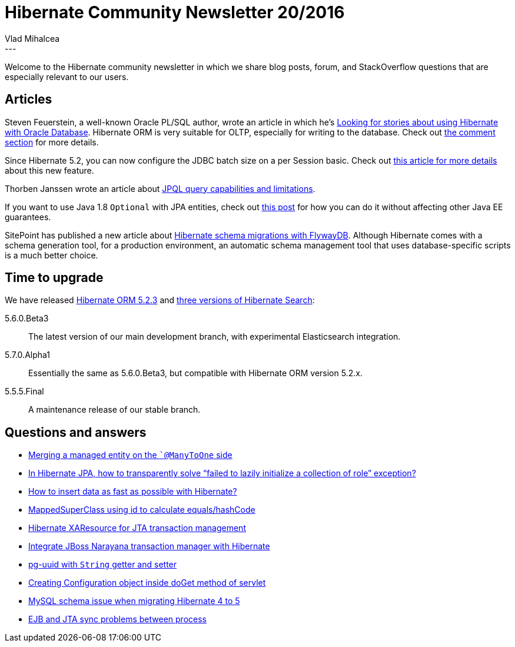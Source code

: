 = Hibernate Community Newsletter 20/2016
Vlad Mihalcea
:awestruct-tags: [ "Discussions", "Hibernate ORM", "Newsletter" ]
:awestruct-layout: blog-post
---

Welcome to the Hibernate community newsletter in which we share blog posts, forum, and StackOverflow questions that are especially relevant to our users.

== Articles

Steven Feuerstein, a well-known Oracle PL/SQL author, wrote an article in which he's http://stevenfeuersteinonplsql.blogspot.ro/2016/09/looking-for-stories-about-using.html[Looking for stories about using Hibernate with Oracle Database].
Hibernate ORM is very suitable for OLTP, especially for writing to the database. Check out http://stevenfeuersteinonplsql.blogspot.ro/2016/09/looking-for-stories-about-using.html#comments[the comment section] for more details.

Since Hibernate 5.2, you can now configure the JDBC batch size on a per Session basic. Check out https://vladmihalcea.com/2016/09/27/how-to-customize-the-jdbc-batch-size-for-each-persistence-context-with-hibernate/[this article for more details] about this new feature.

Thorben Janssen wrote an article about http://www.thoughts-on-java.org/query-complex-jpa-hibernate/[JPQL query capabilities and limitations].

If you want to use Java 1.8 `Optional` with JPA entities, check out https://vladmihalcea.com/2016/10/03/the-best-way-to-map-a-java-1-8-optional-entity-attribute-with-jpa-and-hibernate/[this post] for how you can do it without affecting other Java EE guarantees.

SitePoint has published a new article about https://www.sitepoint.com/schema-migration-hibernate-flywaydb/[Hibernate schema migrations with FlywayDB].
Although Hibernate comes with a schema generation tool, for a production environment, an automatic schema management tool that uses database-specific scripts is a much better choice.

== Time to upgrade

We have released http://in.relation.to/2016/10/03/hibernate-orm-523-final-release/[Hibernate ORM 5.2.3] and http://in.relation.to/2016/10/06/TripleHibernateSearchRelease/[three versions of Hibernate Search]:

5.6.0.Beta3:: The latest version of our main development branch, with experimental Elasticsearch integration.

5.7.0.Alpha1:: Essentially the same as 5.6.0.Beta3, but compatible with Hibernate ORM version 5.2.x.

5.5.5.Final:: A maintenance release of our stable branch.

== Questions and answers

* http://stackoverflow.com/questions/30976896/merging-a-managed-entity-on-the-manytoone-side/30977677#30977677[Merging a managed entity on the ``@ManyToOne` side]
* http://stackoverflow.com/questions/39794782/in-hibernate-jpa-how-to-transparently-solve-failed-to-lazily-initialize-a-coll/39794892#39794782[In Hibernate JPA, how to transparently solve “failed to lazily initialize a collection of role” exception?]
* http://stackoverflow.com/questions/34738708/how-to-insert-data-as-fast-as-possible-with-hibernate/34744739#34744739[How to insert data as fast as possible with Hibernate?]
* https://forum.hibernate.org/viewtopic.php?p=2490558[MappedSuperClass using id to calculate equals/hashCode]
* https://forum.hibernate.org/viewtopic.php?p=2490495[Hibernate XAResource for JTA transaction management]
* https://forum.hibernate.org/viewtopic.php?f=1&t=1043652[Integrate JBoss Narayana transaction manager with Hibernate]
* https://forum.hibernate.org/viewtopic.php?p=2490504[pg-uuid with `String` getter and setter]
* https://forum.hibernate.org/viewtopic.php?p=2490505[Creating Configuration object inside doGet method of servlet]
* https://forum.hibernate.org/viewtopic.php?p=2490520[MySQL schema issue when migrating Hibernate 4 to 5]
* https://forum.hibernate.org/viewtopic.php?f=1&t=1043651[EJB and JTA sync problems between process]
